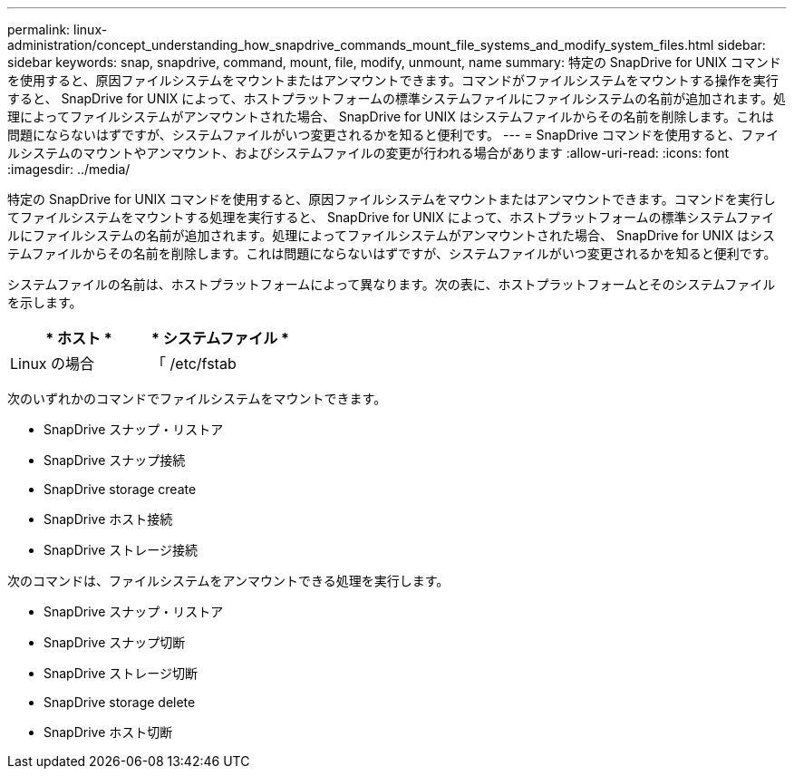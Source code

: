 ---
permalink: linux-administration/concept_understanding_how_snapdrive_commands_mount_file_systems_and_modify_system_files.html 
sidebar: sidebar 
keywords: snap, snapdrive, command, mount, file, modify, unmount, name 
summary: 特定の SnapDrive for UNIX コマンドを使用すると、原因ファイルシステムをマウントまたはアンマウントできます。コマンドがファイルシステムをマウントする操作を実行すると、 SnapDrive for UNIX によって、ホストプラットフォームの標準システムファイルにファイルシステムの名前が追加されます。処理によってファイルシステムがアンマウントされた場合、 SnapDrive for UNIX はシステムファイルからその名前を削除します。これは問題にならないはずですが、システムファイルがいつ変更されるかを知ると便利です。 
---
= SnapDrive コマンドを使用すると、ファイルシステムのマウントやアンマウント、およびシステムファイルの変更が行われる場合があります
:allow-uri-read: 
:icons: font
:imagesdir: ../media/


[role="lead"]
特定の SnapDrive for UNIX コマンドを使用すると、原因ファイルシステムをマウントまたはアンマウントできます。コマンドを実行してファイルシステムをマウントする処理を実行すると、 SnapDrive for UNIX によって、ホストプラットフォームの標準システムファイルにファイルシステムの名前が追加されます。処理によってファイルシステムがアンマウントされた場合、 SnapDrive for UNIX はシステムファイルからその名前を削除します。これは問題にならないはずですが、システムファイルがいつ変更されるかを知ると便利です。

システムファイルの名前は、ホストプラットフォームによって異なります。次の表に、ホストプラットフォームとそのシステムファイルを示します。

|===
| * ホスト * | * システムファイル * 


 a| 
Linux の場合
 a| 
「 /etc/fstab

|===
次のいずれかのコマンドでファイルシステムをマウントできます。

* SnapDrive スナップ・リストア
* SnapDrive スナップ接続
* SnapDrive storage create
* SnapDrive ホスト接続
* SnapDrive ストレージ接続


次のコマンドは、ファイルシステムをアンマウントできる処理を実行します。

* SnapDrive スナップ・リストア
* SnapDrive スナップ切断
* SnapDrive ストレージ切断
* SnapDrive storage delete
* SnapDrive ホスト切断

